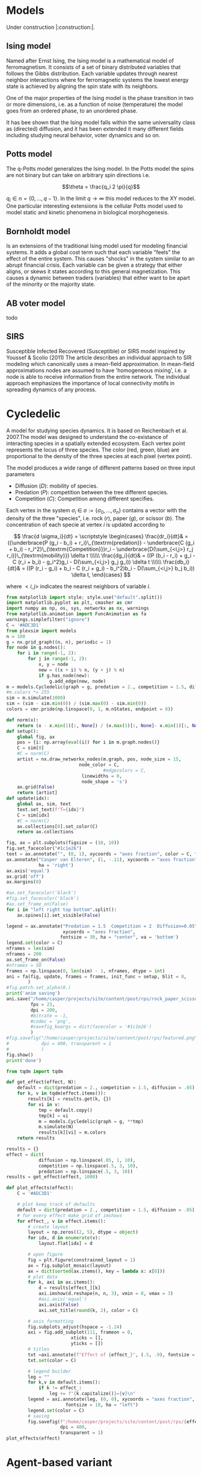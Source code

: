 #+options: num:nil toc:nil
* Models
Under construction |:construction:|.
** Ising model
Named  after  Ernst   Ising,  the  Ising  model  is  a   mathematical  model  of
ferromagnetism.  It consists  of  a  set of  binary  distributed variables  that
follows the Gibbs  distribution. Each variable updates  through nearest neighbor
interactions where for ferromagnetic systems the lowest energy state is achieved
by aligning the spin state with its neighbors.

One of the major properties of the Ising model is the phase transition in two or
more dimensions, i.e.  as a function of noise (temperature)  the model goes from
an ordered phase, to an unordered phase.

It has bee shown  that the Ising model falls within  the same universality class
as  (directed) diffusion,  and it  has been  extended it  many different  fields
including studying neural behavior, voter dynamics and so on.

** Potts model
The q-Potts model generalizes the Ising model.  In the Potts model the spins are
not binary but can take on arbitrary spin directions i.e.

$$\theta = \frac{q_i 2 \pi}{q}$$

$q_i \in n = \{0, \dots, q -  1\}$. In the limit $q \rightarrow \infty$ this model
reduces to the  XY model. One particular interesting extensions  is the cellular
Potts  model  used   to  model  static  and  kinetic   phenomena  in  biological
morphogenesis.

** Bornholdt model
Is an  extensions of the  traditional Ising  model used for  modeling financial
systems. It adds a  global cost term such that each  variable "feels" the effect
of the entire  system. This causes "shocks"  in the system similar  to an abrupt
financial crisis. Each  variable can be given a strategy  that either aligns, or
skews it states  according to this general magnetization. This  causes a dynamic
between traders (variables) that either want to  be apart of the minority or the
majority state.
** AB voter model
todo
** SIRS
Susceptible Infected Recovered (Susceptible) or SIRS model inspired by Youssef &
Scolio (2011) The article describes an individual approach to SIR modeling which
canonically uses a mean-field  approximation. In mean-field approximations nodes
are  assumed to  have  'homogeneous mixing',  i.e.  a node  is  able to  receive
information  from the  entire network.  The individual  approach emphasizes  the
importance of local connectivity motifs in spreading dynamics of any process.

    
    
* Cycledelic
A  model  for studying  species  dynamics.  It is  based  on
Reichenbach et al. 2007.The model was designed to understand
the  co-existance  of  interacting species  in  a  spatially
extended ecosystem.  Each vertex point represents  the locus
of  three   species.  The  color  (red,   green,  blue)  are
proportional to  the density  of the  three species  at each
pixel (vertex point).

The model produces a wide  range of different patterns based
on three input parameters

- Diffusion ($D$): mobility of species.
- Predation ($P$): competition  between the tree different
  species.
- Competition ($C$): Competition among different specifies.

Each  vertex  in  the  system $\sigma_i$  \in  $\sigma  :=\{
\sigma_0, \dots,  \sigma_n\}$ contains a  vector with the
density  of the  three "species",  i.e. rock ($r$),  paper
($g$),  or  scissor  ($b$). The  concentration  of  each
specie at vertex $i$ is updated according to

\[
\frac{d \sigma_i}{dt} = \scriptstyle \begin{cases}
  \frac{dr_i}{dt}& = ((\underbrace{P  (g_i - b_i)  + r_i}\_{\textrm{predation}} - \underbrace{C  (g_i + b_i) - r_i^2}\_{\textrm{Competition}})r_i - \underbrace{D(\sum_{<i,j>} r_j r_i)}\_{\textrm{mobility}}) \delta t \\\\\\
  \frac{dg_i}{dt}& = ((P  (b_i - r_i)  + g_i - C  (r_i + b_i) - g_i^2)g_i - D(\sum_{<i,j>} g_j g_i)) \delta t \\\\\\
  \frac{db_i}{dt}& = ((P  (r_i - g_i)  + b_i - C  (r_i + g_i) - b_i^2)b_i - D(\sum_{<i,j>} b_j b_i)) \delta t, \end{cases}
\]

where $<i,j>$ indicates the nearest neighbors of variable $i$.


#+begin_src python :eval never-export
from matplotlib import style; style.use("default".split())
import matplotlib.pyplot as plt, cmasher as cmr
import numpy as np, os, sys, networkx as nx, warnings
from matplotlib.animation import FuncAnimation as fa
warnings.simplefilter("ignore")
C = '#ADC3D1'
from plexsim import models
n = 100
g = nx.grid_graph((n, n), periodic = 1)
for node in g.nodes():
    for i in range(-1, 2):
        for j in range(-1, 2):
            x, y = node
            new = ((x + i) % n, (y + j) % n)
            if g.has_node(new):
                g.add_edge(new, node)
m = models.Cycledelic(graph = g, predation = 2., competition = 1.5, diffusion = .05, )
#m.colors *= 255
sim = m.simulate(1000)
sim = (sim - sim.min(0)) / (sim.max(0) - sim.min(0))
colors = cmr.pride(np.linspace(0, 1, m.nStates, endpoint = 0))
#+end_src

#+RESULTS:


#+begin_src python :eval never-export
def norm(x):
    return (x - x.min(1)[:, None]) / (x.max(1)[:, None]- x.min(1)[:, None])
def setup():
    global fig, ax
    pos = {i: np.array(eval(i)) for i in m.graph.nodes()}
    C = sim[0]
    #C = norm(C)
    artist = nx.draw_networkx_nodes(m.graph, pos, node_size = 15,
                           node_color = C,
                                    #edgecolors = C,
                            linewidths = 0,
                            node_shape = 's')
    ax.grid(False)
    return [artist]
def update(idx):
    global ax, sim, text
    text.set_text(f"T={idx}")
    C = sim[idx]
    #C = norm(C)
    ax.collections[0].set_color(C)
    return ax.collections

fig, ax = plt.subplots(figsize = (10, 10))
fig.set_facecolor("#1c1e26")
text = ax.annotate("", (0, 1), xycoords = "axes fraction", color = C, fontsize = 30)
ax.annotate("Casper van Elteren", (1, -.11), xycoords = "axes fraction", color = C , fontsize = 40,
            ha = 'right')
ax.axis('equal')
ax.grid('off')
ax.margins(0)

#ax.set_facecolor('black')
#fig.set_facecolor('black')
#ax.set_frame_on(False)
for i in "left right top bottom".split():
    ax.spines[i].set_visible(False)

legend = ax.annotate("Predation = 1.5  Competition = 2  Diffusion=0.05", (.5, 1.05),
                     xycoords = "axes fraction",
                    fontsize = 30, ha = "center", va = 'bottom')
legend.set(color = C)
nframes = len(sim) 
nframes = 200
ax.set_frame_on(False)
#nframes = 50
frames = np.linspace(0, len(sim) - 1, nframes, dtype = int)
ani = fa(fig, update, frames = frames, init_func = setup, blit = 0,
        ) 
#fig.patch.set_alpha(0.)
print('anim saving')
ani.save("/home/casper/projects/site/content/post/rps/rock_paper_scissor_dynamics.mp4",
         fps = 23,
         dpi = 200,
         #bitrate = -1,
         #codec = 'png',
         #savefig_kwargs = dict(facecolor = '#1c1e26')
         )
#fig.savefig("/home/casper/projects/site/content/post/rps/featured.png",
#            dpi = 400, transparent = 1
#            )
fig.show()
print('done')

#+end_src

#+RESULTS:
:RESULTS:
: (1000, 10000, 3)
: anim saving
: done
[[file:./.ob-jupyter/43c975f127c7247d54398e21c19e807c76be1cc9.png]]
:END:
#+RESULTS:


#+begin_src python :eval never-export
from tqdm import tqdm

def get_effect(effect, N):
    default = dict(predation = 2., competition = 1.5, diffusion = .05)
    for k, v in tqdm(effect.items()):
        results[k] = results.get(k, {})
        for vi in v:
            tmp = default.copy()
            tmp[k] = vi
            m = models.Cycledelic(graph = g, **tmp)
            m.simulate(N)
            results[k][vi] = m.colors
    return results
        
results = {}
effect = dict(
            diffusion = np.linspace(.05, 1, 10),
            competition = np.linspace(.5, 3, 10),
            predation = np.linspace(.5, 3, 10))
results = get_effect(effect, 1000)
#+end_src

#+RESULTS:
: 100%|██████████| 3/3 [01:49<00:00, 36.55s/it]

#+begin_src python  :eval never-export
def plot_effects(effect):
    C = '#ADC3D1'
    
    # plot keep track of defaults
    default = dict(predation = 2., competition = 1.5, diffusion = .05)
    # for every effect make grid of imshows
    for effect_, v in effect.items():
        # create layout
        layout = np.zeros((2, 5), dtype = object)
        for idx, d in enumerate(v):
            layout.flat[idx] = d

        # open figure
        fig = plt.figure(constrained_layout = 1)
        ax = fig.subplot_mosaic(layout)
        ax = dict(sorted(ax.items(), key = lambda x: x[0]))
        # plot data
        for k, axi in ax.items():
            d = results[effect_][k]
            axi.imshow(d.reshape(n, n, 3), vmin = 0, vmax = 3)
            #axi.axis('equal')
            axi.axis(False)
            axi.set_title(round(k, 2), color = C)

        # axis formatting
        fig.subplots_adjust(hspace = -1.24)
        axi = fig.add_subplot(111, frameon = 0,
                        xticks = [],
                        yticks = [])
        # titles
        txt =axi.annotate(f"Effect of {effect_}", (.5, .9), fontsize = 38, ha = 'center')
        txt.set(color = C)

        # legend builder
        leg = ""
        for k,v in default.items():
            if k != effect_:
                leg += f"{k.capitalize()}={v}\n"
        legend = axi.annotate(leg, (0, 0), xycoords = "axes fraction",
                      fontsize = 18, ha = "left")
        legend.set(color = C)
        # saving
        fig.savefig(f"/home/casper/projects/site/content/post/rps/{effect_}.png", bbox_inches = 'tight',
                    dpi = 400,
                    transparent = 1)
plot_effects(effect)
#+end_src

#+RESULTS:
:RESULTS:
# [goto error]
: ---------------------------------------------------------------------------
: NameError                                 Traceback (most recent call last)
: <ipython-input-2-8ef96edd01a1> in <module>
:      44                     dpi = 400,
:      45                     transparent = 1)
: ---> 46 plot_effects(effect)
: 
: NameError: name 'effect' is not defined
:END:
* Agent-based variant
#+begin_src python  :eval never-export
from matplotlib import style; style.use("fivethirtyeight".split())
import matplotlib.pyplot as plt, cmasher as cmr
import numpy as np, os, sys, networkx as nx, warnings
warnings.simplefilter("ignore")

from plexsim.models import CycledelicAgent

n = 100
g = nx.grid_graph((n, n), periodic = 1)
for node in g.nodes():
    for i in range(-1, 2):
        for j in range(-1, 2):
            x, y = node
            new = ((x + i) % n, (y + j) % n)
            if g.has_node(new):
                g.add_edge(new, node)

p, r, mob = np.array([2./1.5, 1, .05/1.5]) * .5
m = CycledelicAgent(graph = g, mobility = mob, predation = p, reproduction = r)
sim = m.simulate(100)
print('done')
#+end_src

#+RESULTS:
: done


#+begin_src python  :eval never-export
from matplotlib.animation import FuncAnimation as fa
C = '#ADC3D1'
colors = cmr.pride(np.linspace(0, 1, m.nStates, endpoint = 0))
def setup():
    global fig, ax
    pos = {i: np.array(eval(i)) for i in m.graph.nodes()}
    print(sim.shape)
    C = sim[0]
    C = colors[C.astype(int)]
    #C = norm(C)
    artist = nx.draw_networkx_nodes(m.graph, pos, node_size = 35,
                           node_color = C, cmap = cmr.pride, edgecolors = 'none',
                                    linewidths = 0,
                                    node_shape = 's')
    ax.grid(False)
    return [artist]
def update(idx):
    global ax, sim, text
    text.set_text(f"T={idx}")
    C = sim[idx]
    C = colors[C.astype(int)]
    #C = norm(C)
    ax.collections[0].set_color(C)
    return ax.collections

fig, ax = plt.subplots(figsize = (10, 10))
text = ax.annotate("", (0, 1), xycoords = "axes fraction", color = C, fontsize = 28)
ax.annotate("Casper van Elteren", (.7, -.05), xycoords = "axes fraction", color = C,
            fontsize = 21)
ax.axis('equal')
ax.grid('off')
ax.margins(0)

#ax.set_facecolor('black')
#fig.set_facecolor('black')
for i in "left right top bottom".split():
    ax.spines[i].set_visible(False)

legend = ax.annotate(f"Predation ={p:.2f}  Reproduction = {r:.2f}  Mobility = {mob:.2f}", (.5, 1.05),
                     xycoords = "axes fraction",
                    fontsize = 24, ha = "center", va = 'bottom')
legend.set(color = C)
nframes = len(sim)
#nframes = 50
frames = np.linspace(0, len(sim) - 1, nframes, dtype = int)
ani = fa(fig, update, frames = frames, init_func = setup, blit = 0,
       ) 
print('anim saving')
ax.set_frame_on(0)
#ax.xaxis.set_visible(False)
#ax.yaxis.set_visible(False)
#fig.patch.set_alpha(0)
ani.save("/home/casper/projects/site/content/post/rps/rock_paper_scissor_dynamics_abm.mp4",
         fps = 23,
         dpi = 200,
         #codec ='png',
         bitrate = -1,
         savefig_kwargs= dict(facecolor ='#1c1e26')
         )
print('done')

#+end_src

#+RESULTS:
:RESULTS:
: anim saving
: (100, 10000)
: done
[[file:./.ob-jupyter/f21062686ddea5dad046488dd364f084ee52b550.png]]
:END:
